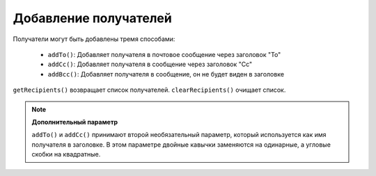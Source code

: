.. _zend.mail.adding-recipients:

Добавление получателей
======================

Получатели могут быть добавлены тремя способами:

   - ``addTo()``: Добавляет получателя в почтовое сообщение через
     заголовок "To"

   - ``addCc()``: Добавляет получателя в сообщение через заголовок "Cc"

   - ``addBcc()``: Добавляет получателя в сообщение, он не будет виден
     в заголовке



``getRecipients()`` возвращает список получателей. ``clearRecipients()`` очищает
список.

.. note::

   **Дополнительный параметр**

   ``addTo()`` и ``addCc()`` принимают второй необязательный параметр,
   который используется как имя получателя в заголовке. В этом
   параметре двойные кавычки заменяются на одинарные, а угловые
   скобки на квадратные.


